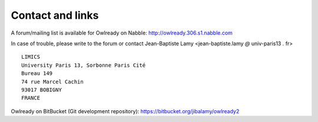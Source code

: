 
Contact and links
=================

A forum/mailing list is available for Owlready on Nabble: http://owlready.306.s1.nabble.com

In case of trouble, please write to the forum or contact Jean-Baptiste Lamy <jean-baptiste.lamy *@* univ-paris13 *.* fr>

::

  LIMICS
  University Paris 13, Sorbonne Paris Cité
  Bureau 149
  74 rue Marcel Cachin
  93017 BOBIGNY
  FRANCE

Owlready on BitBucket (Git development repository): https://bitbucket.org/jibalamy/owlready2
